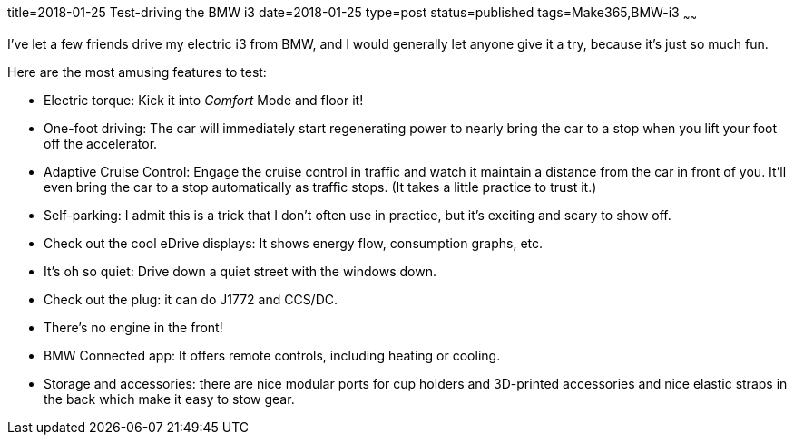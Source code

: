title=2018-01-25 Test-driving the BMW i3
date=2018-01-25
type=post
status=published
tags=Make365,BMW-i3
~~~~~~

I've let a few friends
drive my electric i3
from BMW,
and I would generally let anyone
give it a try,
because it's just so much fun.

Here are the most amusing features to test:

* Electric torque:
  Kick it into _Comfort_ Mode and floor it!
* One-foot driving:
  The car will immediately start regenerating
  power to nearly bring the car to a stop
  when you lift your foot off the accelerator.
* Adaptive Cruise Control:
  Engage the cruise control in traffic
  and watch it maintain a distance
  from the car in front of you.
  It'll even bring the car to a stop automatically
  as traffic stops.
  (It takes a little practice to trust it.)
* Self-parking:
  I admit this is a trick
  that I don't often use
  in practice,
  but it's exciting and scary
  to show off.
* Check out the cool eDrive displays:
  It shows energy flow, consumption graphs, etc.
* It's oh so quiet:
  Drive down a quiet street
  with the windows down.
* Check out the plug:
  it can do J1772 and CCS/DC.
* There's no engine in the front!
* BMW Connected app:
  It offers remote controls,
  including heating or cooling.
* Storage and accessories:
  there are nice modular ports
  for cup holders and 3D-printed accessories
  and nice elastic straps in the back
  which make it easy to stow gear.
